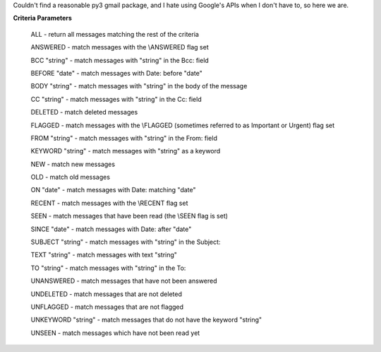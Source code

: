 Couldn't find a reasonable py3 gmail package, and I hate using Google's APIs when I don't have to, so here we are.

**Criteria Parameters**

        ALL - return all messages matching the rest of the criteria

        ANSWERED - match messages with the \\ANSWERED flag set

        BCC "string" - match messages with "string" in the Bcc: field

        BEFORE "date" - match messages with Date: before "date"

        BODY "string" - match messages with "string" in the body of the message

        CC "string" - match messages with "string" in the Cc: field

        DELETED - match deleted messages

        FLAGGED - match messages with the \\FLAGGED (sometimes referred to as Important or Urgent) flag set

        FROM "string" - match messages with "string" in the From: field

        KEYWORD "string" - match messages with "string" as a keyword

        NEW - match new messages

        OLD - match old messages

        ON "date" - match messages with Date: matching "date"

        RECENT - match messages with the \\RECENT flag set

        SEEN - match messages that have been read (the \\SEEN flag is set)

        SINCE "date" - match messages with Date: after "date"

        SUBJECT "string" - match messages with "string" in the Subject:

        TEXT "string" - match messages with text "string"

        TO "string" - match messages with "string" in the To:

        UNANSWERED - match messages that have not been answered

        UNDELETED - match messages that are not deleted

        UNFLAGGED - match messages that are not flagged

        UNKEYWORD "string" - match messages that do not have the keyword "string"

        UNSEEN - match messages which have not been read yet

